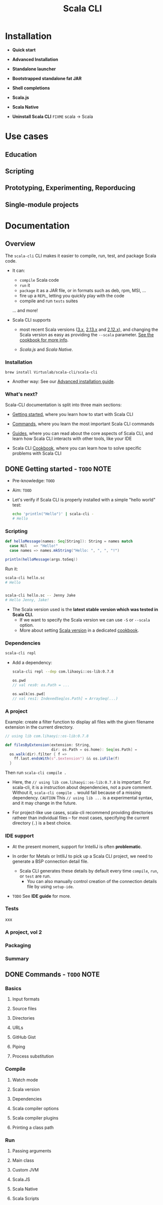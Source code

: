 #+TITLE: Scala CLI
#+LINK: scala-cli.virtuslab.org
#+VERSION: 1.0.1
#+Funder: VirtusLab
#+STARTUP: overview
#+STARTUP: entitiespretty

* Installation
  - *Quick start*

  - *Advanced Installation*

  - *Standalone launcher*

  - *Bootstrapped standalone fat JAR*

  - *Shell completions*

  - *Scala.js*

  - *Scala Native*

  - *Uninstall Scala CLI* =FIXME= scala -> Scala

* Use cases
** Education
** Scripting
** Prototyping, Experimenting, Reporducing
** Single-module projects

* Documentation
** Overview
   The =scala-cli= CLI makes it easier to compile, run, test, and package Scala code.

   - It can:
     * =compile= Scala code
     * =run= it
     * =package= it as a JAR file, or in formats such as deb, rpm, MSI, ...
     * fire up a =REPL=, letting you quickly play with the code
     * compile and run =tests= suites

     ... and more!

   - Scala CLI supports
     * most recent Scala versions (_3.x_, _2.13.x_ and _2.12.x_), and
       changing the Scala version as easy as providing the =--scala= parameter.
       _See the cookbook for more info_.

     * /Scala.js/ and /Scala Native/.

*** Installation
    ~brew install Virtuslab/scala-cli/scala-cli~

    - Another way:
      See our _Advanced installation guide_.

*** What's next?
    Scala-CLI documentation is split into three main sections:
    * _Getting started_,
      where you learn how to start with Scala CLI

    * _Commands_,
      where you learn the most important Scala CLI commands

    * _Guides_,
      where you can read about the core aspects of Scala CLI, and learn how
      Scala CLI interacts with other tools, like your IDE

    * Scala CLI _Cookbook_,
      where you can learn how to solve specific problems with Scala CLI

** DONE Getting started - =TODO= NOTE
   CLOSED: [2022-01-18 Tue 09:40]
   - Pre-knowledge:
     =TOOD=

   - Aim:
     =TOOD=

   - Let's verify if Scala CLI is properly installed with a simple "hello world"
     test:
     #+begin_src bash
       echo 'println("Hello")' | scala-cli -
       # Hello
     #+end_src

*** Scripting
    #+begin_src scala
      def helloMessage(names: Seq[String]): String = names match
        case Nil   => "Hello!"
        case names => names.mkString("Hello: ", ", ", "!")

      println(helloMessage(args.toSeq))
    #+end_src

    Run it:
    #+begin_src bash
      scala-cli hello.sc
      # Hello


      scala-cli hello.sc -- Jenny Jake
      # Hello Jenny, Jake!
    #+end_src

    - The Scala version used is the *latest stable version which was tested in Scala CLI.*
      * If we want to specify the Scala version we can use ~-S~ or ~--scala~ option.
      * More about setting _Scala version_ in a dedicated _cookbook_.

*** Dependencies
    #+begin_src bash
      scala-cli repl
    #+end_src

    - Add a dependency:
      #+begin_src bash
        scala-cli repl --dep com.lihaoyi::os-lib:0.7.8
      #+end_src
      #+begin_src scala
        os.pwd
        // val res0: os.Path = ...

        os.walk[os.pwd]
        // val res1: IndexedSeq[os.Path] = ArraySeq(...)
      #+end_src

*** A project
    Example:
    create a filter function to display all files with the given filename
    extension in the current directory.

    #+begin_src scala
      // using lib com.lihaoyi::os-lib:0.7.8

      def filesByExtension(extension: String,
                           dir: os.Path = os.home): Seq[os.Path] =
        os.walk(dir).filter { f =>
          ff.last.endsWith(s".$extension") && os.isFile(f)
        }
    #+end_src
    Then run ~scala-cli compile .~

    - Here, the ~// using lib com.lihaoyi::os-lib:0.7.8~ is important.
      For scala-cli, it is a instruction about dependencies, not a pure comment.
      Without it, ~scala-cli compile .~ would fail because of a missing dependency.
      =CAUTION= This ~// using lib ...~ is a experimental syntax, and it may change in the future.

    - For project-like use cases, scala-cli recommend providing directories
      ratheer than individual files -- for most cases, specifying the current
      directory (~.~) is a best choice.

*** IDE support
    - At the present moment, support for IntelliJ is often *problematic*.

    - In order for Metals or IntlliJ to pick up a Scala CLI project, we need to
      generate a BSP connection detail file.
      * Scala CLI generates these details by default every time ~compile~, ~run~, or ~test~ are run.
        + You can also manually control creation of the connection details file by using ~setup-ide~.

    - =TODO= See *IDE guide* for more.

*** Tests
    xxx

*** A project, vol 2
*** Packaging
*** Summary

** DONE Commands - =TODO= NOTE
   CLOSED: [2022-01-18 Tue 09:40]
*** Basics
**** Input formats
**** Source files
**** Directories
**** URLs
**** GitHub Gist
**** Piping
**** Process substitution

*** Compile
**** Watch mode
**** Scala version
**** Dependencies
**** Scala compiler options
**** Scala compiler plugins
**** Printing a class path

*** Run
**** Passing arguments
**** Main class
**** Custom JVM
**** Scala.JS
**** Scala Native
**** Scala Scripts
**** Scala CLI from docker

*** Test
**** Test sources
**** Test framework
**** Test arguments

*** REPL
**** Default package format

*** IDE Setup
**** IDE support internals

*** Format
**** Dialects
**** Current limitations

*** Clean
*** Config
*** Doc
*** Completions
*** Version
*** Shebang
*** Export
*** Package
**** Default package format
**** Library JARs
**** Assemblies
**** Docker container
**** Scala.JS
**** Scala Native
**** OS-specific packages
***** Debian
****** Mandatory arguments
****** Optional arguments

***** RedHat
****** Mandatory arguments
****** Optional arguments

***** macOS (PKG)
****** Mandatory arguments
****** Optional arguments

***** Windows
****** Mandatory arguments
****** Optional arguments

*** Publishing
**** Publishing Setup
**** Publish
**** Publish Local

*** Miscellaneous
**** Default File
**** PGP

** TODO Guides
*** Introduction
    This section covers aspects of Scala CLI that apply *across various commands*.

    The guides cover many aspects that are *quite detailed* that, so we recommend
    starting at these points:
    - Configuration guide
    - IDE guide
    - ~using~ directives guide
    - _Scala.js_ and _Scala Native_ guides
    - _sbt_ / _mill_ export guide
    - Scripting guide

*** Configuration
    - scala-cli can be configured in two ways:
      * on the command-line
      * directly in =.scala= and =.sc= files

    - Parameters on the command line _TAKE PRECEDENCE OVER_ parameters in sources.
      * Rationale:
        That way, you can quickly _OVERRIDE_ parameters from the command line.

**** Configuration
     - Pass ~--help~ to any sub-command of scala-cli to list its options:
       #+begin_src bash
         scala-cli --help

         scala-cli package --help
       #+end_src

     - In previous sections, we already learned:
       * ~--scala~
       * ~--dependency~

**** In =.scala= and =.sc= files
***** Special imports
***** In =.scala= and =.sc= files

*** Managing dependencies
*** Updating dependencies
*** Using directives
*** IDE support
*** Scala Toolkit
*** Migrating from the old Scala runner
*** Scripts
*** Shebang
*** Scala.js
*** Scala Native
*** Piping
*** Snippets
*** Verbosity
*** Internals
*** SBT and Mill
*** Proxies
*** Markdown

** TODO Cookbook
*** Introduction
*** Picking the Scala version with Scala CLI
*** Testing your code with different Java versions
*** Debugging with Scala CLI
*** Filter the test suites to run
*** Using Scala CLI to run Scala Scripts
*** Scala Scripts with instant startup
*** Sharing and testing code with GitHub gists
*** Use Scala CLI in GitHub Actions
*** Setup a Scala CLI project in VSCode
*** Setup a Scala CLI project in IDEA IntelliJ
*** Setup a Scala CLI project in IntelliJ alongside your existing SBT project
*** Setup multiple Scala CLI projects in IDEA IntelliJ as separate modules
*** Packaging Scala applications as executable files
*** Packaging Scala applications as Docker images
*** Packaging Scala applications as GraalVM native images

** TODO Reference
*** Command-line options
*** Directives
*** Commands
*** Dependency format
*** Project root directory
*** Interaction with Bloop server
*** Supported scala versions
*** Password options ⚡️
*** Proxy authentication
*** Scala CLI as scala

** TODO Under the hood
** TODO Release notes
